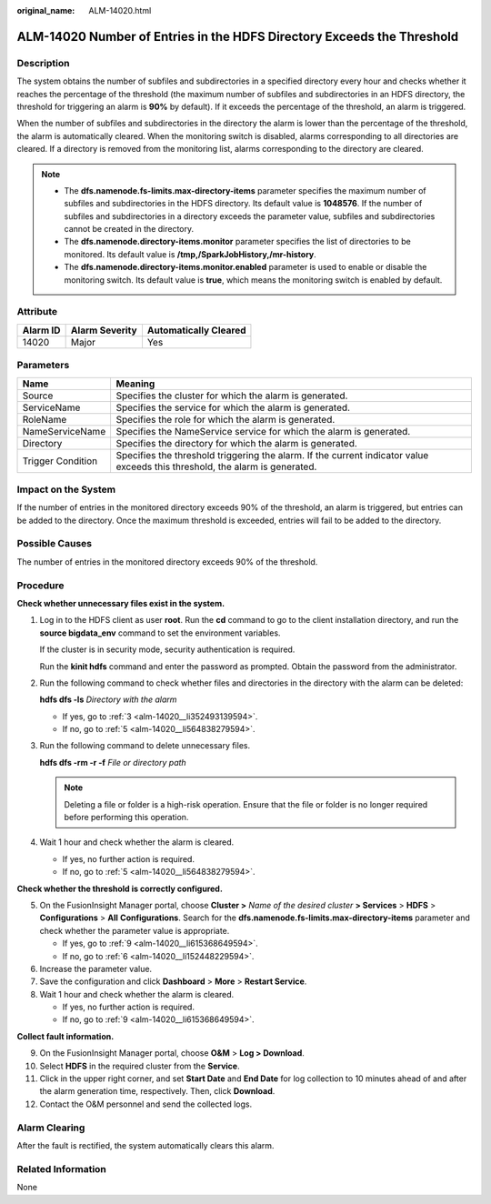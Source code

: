 :original_name: ALM-14020.html

.. _ALM-14020:

ALM-14020 Number of Entries in the HDFS Directory Exceeds the Threshold
=======================================================================

Description
-----------

The system obtains the number of subfiles and subdirectories in a specified directory every hour and checks whether it reaches the percentage of the threshold (the maximum number of subfiles and subdirectories in an HDFS directory, the threshold for triggering an alarm is **90%** by default). If it exceeds the percentage of the threshold, an alarm is triggered.

When the number of subfiles and subdirectories in the directory the alarm is lower than the percentage of the threshold, the alarm is automatically cleared. When the monitoring switch is disabled, alarms corresponding to all directories are cleared. If a directory is removed from the monitoring list, alarms corresponding to the directory are cleared.

.. note::

   -  The **dfs.namenode.fs-limits.max-directory-items** parameter specifies the maximum number of subfiles and subdirectories in the HDFS directory. Its default value is **1048576**. If the number of subfiles and subdirectories in a directory exceeds the parameter value, subfiles and subdirectories cannot be created in the directory.
   -  The **dfs.namenode.directory-items.monitor** parameter specifies the list of directories to be monitored. Its default value is **/tmp,/SparkJobHistory,/mr-history**.
   -  The **dfs.namenode.directory-items.monitor.enabled** parameter is used to enable or disable the monitoring switch. Its default value is **true**, which means the monitoring switch is enabled by default.

Attribute
---------

======== ============== =====================
Alarm ID Alarm Severity Automatically Cleared
======== ============== =====================
14020    Major          Yes
======== ============== =====================

Parameters
----------

+-------------------+------------------------------------------------------------------------------------------------------------------------------+
| Name              | Meaning                                                                                                                      |
+===================+==============================================================================================================================+
| Source            | Specifies the cluster for which the alarm is generated.                                                                      |
+-------------------+------------------------------------------------------------------------------------------------------------------------------+
| ServiceName       | Specifies the service for which the alarm is generated.                                                                      |
+-------------------+------------------------------------------------------------------------------------------------------------------------------+
| RoleName          | Specifies the role for which the alarm is generated.                                                                         |
+-------------------+------------------------------------------------------------------------------------------------------------------------------+
| NameServiceName   | Specifies the NameService service for which the alarm is generated.                                                          |
+-------------------+------------------------------------------------------------------------------------------------------------------------------+
| Directory         | Specifies the directory for which the alarm is generated.                                                                    |
+-------------------+------------------------------------------------------------------------------------------------------------------------------+
| Trigger Condition | Specifies the threshold triggering the alarm. If the current indicator value exceeds this threshold, the alarm is generated. |
+-------------------+------------------------------------------------------------------------------------------------------------------------------+

Impact on the System
--------------------

If the number of entries in the monitored directory exceeds 90% of the threshold, an alarm is triggered, but entries can be added to the directory. Once the maximum threshold is exceeded, entries will fail to be added to the directory.

Possible Causes
---------------

The number of entries in the monitored directory exceeds 90% of the threshold.

Procedure
---------

**Check whether unnecessary files exist in the system.**

#. Log in to the HDFS client as user **root**. Run the **cd** command to go to the client installation directory, and run the **source bigdata_env** command to set the environment variables.

   If the cluster is in security mode, security authentication is required.

   Run the **kinit hdfs** command and enter the password as prompted. Obtain the password from the administrator.

#. Run the following command to check whether files and directories in the directory with the alarm can be deleted:

   **hdfs dfs -ls** *Directory with the alarm*

   -  If yes, go to :ref:`3 <alm-14020__li352493139594>`.
   -  If no, go to :ref:`5 <alm-14020__li564838279594>`.

#. .. _alm-14020__li352493139594:

   Run the following command to delete unnecessary files.

   **hdfs dfs -rm -r -f** *File or directory path*

   .. note::

      Deleting a file or folder is a high-risk operation. Ensure that the file or folder is no longer required before performing this operation.

#. Wait 1 hour and check whether the alarm is cleared.

   -  If yes, no further action is required.
   -  If no, go to :ref:`5 <alm-14020__li564838279594>`.

**Check whether the threshold is correctly configured.**

5. .. _alm-14020__li564838279594:

   On the FusionInsight Manager portal, choose **Cluster >** *Name of the desired cluster* **> Services** > **HDFS** > **Configurations** > **All** **Configurations**. Search for the **dfs.namenode.fs-limits.max-directory-items** parameter and check whether the parameter value is appropriate.

   -  If yes, go to :ref:`9 <alm-14020__li615368649594>`.
   -  If no, go to :ref:`6 <alm-14020__li152448229594>`.

6. .. _alm-14020__li152448229594:

   Increase the parameter value.

7. Save the configuration and click **Dashboard** > **More** > **Restart Service**.

8. Wait 1 hour and check whether the alarm is cleared.

   -  If yes, no further action is required.
   -  If no, go to :ref:`9 <alm-14020__li615368649594>`.

**Collect fault information.**

9.  .. _alm-14020__li615368649594:

    On the FusionInsight Manager portal, choose **O&M** > **Log > Download**.

10. Select **HDFS** in the required cluster from the **Service**.

11. Click |image1| in the upper right corner, and set **Start Date** and **End Date** for log collection to 10 minutes ahead of and after the alarm generation time, respectively. Then, click **Download**.

12. Contact the O&M personnel and send the collected logs.

Alarm Clearing
--------------

After the fault is rectified, the system automatically clears this alarm.

Related Information
-------------------

None

.. |image1| image:: /_static/images/en-us_image_0269417344.png

